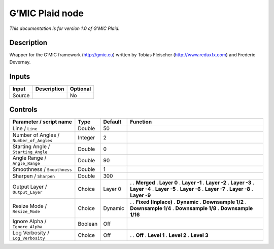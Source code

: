 .. _eu.gmic.Plaid:

G’MIC Plaid node
================

*This documentation is for version 1.0 of G’MIC Plaid.*

Description
-----------

Wrapper for the G’MIC framework (http://gmic.eu) written by Tobias Fleischer (http://www.reduxfx.com) and Frederic Devernay.

Inputs
------

====== =========== ========
Input  Description Optional
====== =========== ========
Source             No
====== =========== ========

Controls
--------

.. tabularcolumns:: |>{\raggedright}p{0.2\columnwidth}|>{\raggedright}p{0.06\columnwidth}|>{\raggedright}p{0.07\columnwidth}|p{0.63\columnwidth}|

.. cssclass:: longtable

======================================= ======= ======= =====================
Parameter / script name                 Type    Default Function
======================================= ======= ======= =====================
Line / ``Line``                         Double  50       
Number of Angles / ``Number_of_Angles`` Integer 2        
Starting Angle / ``Starting_Angle``     Double  0        
Angle Range / ``Angle_Range``           Double  90       
Smoothness / ``Smoothness``             Double  1        
Sharpen / ``Sharpen``                   Double  300      
Output Layer / ``Output_Layer``         Choice  Layer 0 .  
                                                        . **Merged**
                                                        . **Layer 0**
                                                        . **Layer -1**
                                                        . **Layer -2**
                                                        . **Layer -3**
                                                        . **Layer -4**
                                                        . **Layer -5**
                                                        . **Layer -6**
                                                        . **Layer -7**
                                                        . **Layer -8**
                                                        . **Layer -9**
Resize Mode / ``Resize_Mode``           Choice  Dynamic .  
                                                        . **Fixed (Inplace)**
                                                        . **Dynamic**
                                                        . **Downsample 1/2**
                                                        . **Downsample 1/4**
                                                        . **Downsample 1/8**
                                                        . **Downsample 1/16**
Ignore Alpha / ``Ignore_Alpha``         Boolean Off      
Log Verbosity / ``Log_Verbosity``       Choice  Off     .  
                                                        . **Off**
                                                        . **Level 1**
                                                        . **Level 2**
                                                        . **Level 3**
======================================= ======= ======= =====================
